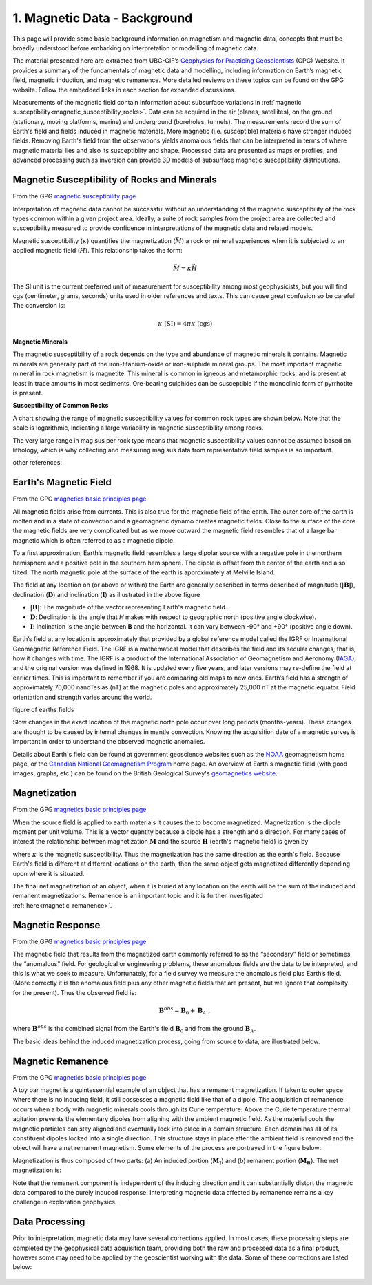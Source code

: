 .. _Mag_index:

1. Magnetic Data - Background
=============================

.. .. figure:: ./images/icon_mag.gif
..    :align: right
..    :scale: 100 %


This page will provide some basic background information on magnetism and magnetic data, concepts that must be broadly understood before embarking on interpretation or modelling of magnetic data.

The material presented here are extracted from UBC-GIF’s `Geophysics for Practicing Geoscientists`_ (GPG) Website. It provides a summary of the fundamentals of magnetic data and modelling, including information on Earth’s magnetic field, magnetic induction, and magnetic remanence. More detailed reviews on these topics can be found on the GPG website. Follow the embedded links in each section for expanded discussions.



Measurements of the magnetic field contain information about subsurface
variations in :ref:`magnetic susceptibility<magnetic_susceptibility_rocks>`. Data can
be acquired in the air (planes, satellites), on the ground (stationary, moving
platforms, marine) and underground (boreholes, tunnels). The measurements record the sum of
Earth's field and fields induced in magnetic materials. More magnetic (i.e.
susceptible) materials have stronger induced fields. Removing Earth's field
from the observations yields anomalous fields that can be interpreted in terms
of where magnetic material lies and also its susceptiblity and shape. Processed data are
presented as maps or profiles, and advanced processing such as inversion can provide 3D models of subsurface magnetic susceptibility
distributions.

.. figure:: ./images/Intro_Response.png
    :align: center
    :figwidth: 50 %
    :name: mag_response



.. _magnetic_susceptibility_rocks:

Magnetic Susceptibility of Rocks and Minerals
---------------------------------------------

From the GPG `magnetic susceptibility page`_

Interpretation of magnetic data cannot be successful without an understanding of the magnetic susceptibility of the rock types common within a given project area. Ideally, a suite of rock samples from the project area are collected and susceptibility measured to provide confidence in interpretations of the magnetic data and related models.

Magnetic susceptibility (:math:`\kappa`) quantifies the magnetization (:math:`\vec M`) a rock or mineral experiences when it is subjected to an applied magnetic field (:math:`\vec H`). This relationship takes the form:

.. math::
    \vec M = \kappa \vec H

The SI unit is the current preferred unit of measurement for susceptibility among most geophysicists, but you will find cgs (centimeter, grams, seconds) units used in older references and texts. This can cause great confusion so be careful! The conversion is:

.. math::
    \kappa \; \textrm{(SI)} = 4 \pi \kappa \; \textrm{(cgs)}

**Magnetic Minerals**

The magnetic susceptibility of a rock depends on the type and abundance of magnetic minerals it contains. Magnetic minerals are generally part of the iron-titanium-oxide or iron-sulphide mineral groups. The most important magnetic mineral in rock magnetism is magnetite. This mineral is common in igneous and metamorphic rocks, and is present at least in trace amounts in most sediments. Ore-bearing sulphides can be susceptible if the monoclinic form of pyrrhotite is present.

**Susceptibility of Common Rocks**

A chart showing the range of magnetic susceptibility values for common rock types are shown below. Note that the scale is logarithmic, indicating a large variability in magnetic susceptibility among rocks.

.. image:: ./images/susceptibility_chart.gif
   :scale: 100%
   :align: center



The very large range in mag sus per rock type means that magnetic susceptibility values cannot be assumed based on lithology, which is why collecting and measuring mag sus data from representative field samples is so important.

other references:


.. _magnetic susceptibility page: https://gpg.geosci.xyz/content/physical_properties/magnetics_susceptibility_duplicate.html

Earth's Magnetic Field
----------------------
From the GPG `magnetics basic principles page`_

.. image:: ./images/Geodynamo_Between_Reversals.gif
   :scale: 30%
   :align: right

All magnetic fields arise from currents. This is also true for the magnetic field of the earth. The outer core of the earth is molten and in a state of convection and a geomagnetic dynamo creates magnetic fields. Close to the surface of the core the magnetic fields are very complicated but as we move outward the magnetic field resembles that of a large bar magnetic which is often referred to as a magnetic dipole.

.. image:: ./images/earthfield.gif
   :scale: 100%
   :align: left

To a first approximation, Earth’s magnetic field resembles a large dipolar source with a negative pole in the northern hemisphere and a positive pole in the southern hemisphere. The dipole is offset from the center of the earth and also tilted. The north magnetic pole at the surface of the earth is approximately at Melville Island.

.. image:: ./images/components.gif
   :scale: 100%
   :align: right

The field at any location on (or above or within) the Earth are generally described in terms described of magnitude (:math:`\mathbf{|B|}`), declination (:math:`\mathbf{D}`) and inclination (:math:`\mathbf{I}`) as illustrated in the above figure

* :math:`\mathbf{|B|}`: The magnitude of the vector representing Earth's magnetic field.
* :math:`\mathbf{D}`: Declination is the angle that *H* makes with respect to geographic north (positive angle clockwise).
* :math:`\mathbf{I}`: Inclination is the angle between **B** and the horizontal. It can vary between -90° and +90° (positive angle down).

Earth’s field at any location is approximately that provided by a global reference model called the IGRF or International Geomagnetic Reference Field. The IGRF is a mathematical model that describes the field and its secular changes, that is, how it changes with time. The IGRF is a product of the International Association of Geomagnetism and Aeronomy (IAGA_), and the original version was defined in 1968. It is updated every five years, and later versions may re-define the field at earlier times. This is important to remember if you are comparing old maps to new ones.
Earth’s field has a strength of approximately 70,000 nanoTeslas (nT) at the magnetic poles and approximately 25,000 nT at the magnetic equator. Field orientation and strength varies around the world.

figure of earths fields

Slow changes in the exact location of the magnetic north pole occur over long periods (months-years). These changes are thought to be caused by internal changes in mantle convection. Knowing the acquisition date of a magnetic survey is important in order to understand the observed magnetic anomalies.

Details about Earth's field can be found at government geoscience websites such as the `NOAA`_ geomagnetism home page, or the `Canadian National Geomagnetism Program`_ home page. An overview of Earth's magnetic field (with good images, graphs, etc.) can be found on the British Geological Survey's `geomagnetics website`_.

.. _magnetics basic principles page: https://gpg.geosci.xyz/content/magnetics/magnetics_basic_principles.html#


Magnetization
-------------
From the GPG `magnetics basic principles page`_

When the source field is applied to earth materials it causes the to become
magnetized. Magnetization is the dipole moment
per unit volume. This is a vector quantity because a dipole has
a strength and a direction. For many cases of interest the relationship between
magnetization :math:`\mathbf{M}` and the source
:math:`\mathbf{H}` (earth's magnetic field) is given by

.. math:: \mathbf{M} = \kappa \mathbf{H}.
  :label: MkappaH

where :math:`\kappa` is the magnetic susceptibility. Thus the magnetization has the
same direction as the earth's field. Because Earth's field is different
at different locations on the earth, then the same object gets magnetized
differently depending upon where it is situated.

The final net magnetization of an object, when it is buried at any location on the earth will be the sum of the induced and remanent magnetizations. Remanence is an important topic and it is further investigated :ref:`here<magnetic_remanence>`.



Magnetic Response
-----------------
From the GPG `magnetics basic principles page`_

The magnetic field that results from the magnetized earth commonly referred to as the “secondary” field or sometimes the “anomalous” field. For geological or engineering problems, these anomalous fields are the data to be interpreted, and this is what we seek to measure. Unfortunately, for a field survey we measure the anomalous field plus Earth’s field. (More correctly it is the anomalous field plus any other magnetic fields that are present, but we ignore that complexity for the present). Thus the observed field is:

.. math:: \mathbf{B}^{obs} = \mathbf{B}_0 + \mathbf{B}_A\;,

where :math:`\mathbf{B}^{obs}` is the combined signal from the Earth's field :math:`\mathbf{B}_0` and from the ground :math:`\mathbf{B}_A`.

The basic ideas behind the induced magnetization process, going from source to data, are illustrated below.

 .. raw:: html
    :file: ./buried_dipole.html


.. _magnetic_remanence:

Magnetic Remanence
------------------
From the GPG `magnetics basic principles page`_

A toy bar magnet is a quintessential example of an object that has a remanent magnetization. If taken to outer space where there is no inducing field, it still possesses a magnetic field like that of a dipole. The acquisition of remanence occurs when a body with magnetic minerals cools through its Curie temperature. Above the Curie temperature thermal agitation prevents the elementary dipoles from aligning with the ambient magnetic field. As the material cools the magnetic particles can stay aligned and eventually lock into place in a domain structure. Each domain has all of its constituent dipoles locked into a single direction. This structure stays in place after the ambient field is removed and the object will have a net remanent magnetism. Some elements of the process are portrayed in the figure below:

.. image:: ./images/Magnetization_Domain.png
   :scale: 75%
   :align: right

Magnetization is thus composed of two parts: (a) An induced portion (:math:`\mathbf{M_I}`)  and (b) remanent portion  (:math:`\mathbf{M_R}`). The
net magnetization is:

.. math::   \mathbf{M = M_I + M_r} \;.
  :label: total_magnetization

Note that the remanent component is independent of the inducing direction and it can substantially distort the magnetic data compared to the purely induced response. Interpreting magnetic data affected by remanence remains a key challenge in exploration geophysics.


Data Processing
---------------

Prior to interpretation, magnetic data may have several corrections applied. In most cases, these processing steps are completed by the geophysical data acquisition team, providing both the raw and processed data as a final product, however some may need to be applied by the geoscientist working with the data. Some of these corrections are listed below:



.. Just a trick to force sphinx moving the figures for the html

.. figure:: ./images/inducing_field.gif
            :align: center
            :scale: 0%

.. figure:: ./images/magnetic_anomaly.gif
            :align: center
            :scale: 0%

.. figure:: ./images/measurements.gif
            :align: center
            :scale: 0%

.. figure:: ./images/no_field.gif
            :align: center
            :scale: 0%

.. links:
.. _Geophysics for Practicing Geoscientists: https://gpg.geosci.xyz/index.html
.. _IAGA: http://www.ngdc.noaa.gov/IAGA/vmod/
.. _NOAA: http://www.ngdc.noaa.gov/geomag/geomag.shtml
.. _Canadian National Geomagnetism Program: http://www.geomag.nrcan.gc.ca/index-eng.php
.. _geomagnetics website: http://www.geomag.bgs.ac.uk/
